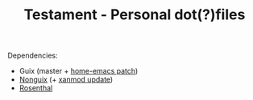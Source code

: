 #+TITLE: Testament - Personal dot(?)files

Dependencies:
+ Guix (master + [[https://issues.guix.gnu.org/64620][home-emacs patch]])
+ [[https://gitlab.com/nonguix/nonguix][Nonguix]] (+ [[https://gitlab.com/nonguix/nonguix/-/merge_requests/320][xanmod update]])
+ [[https://codeberg.org/hako/Rosenthal][Rosenthal]]
